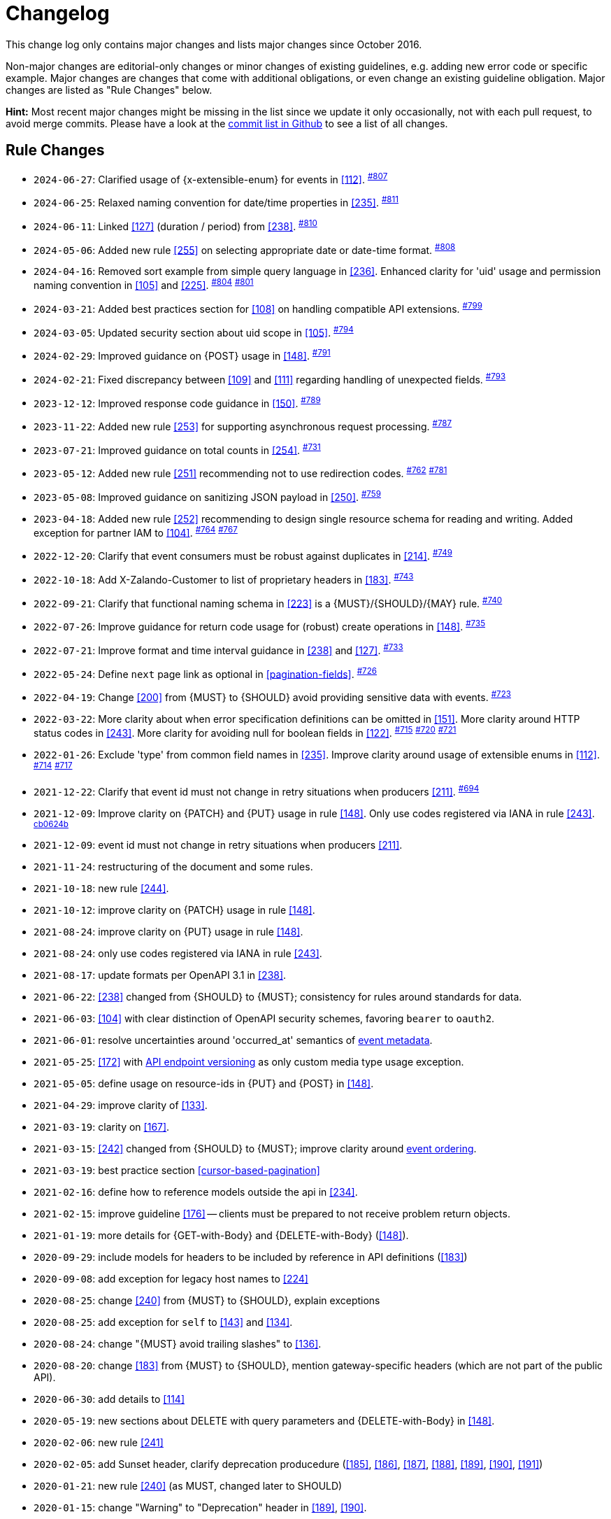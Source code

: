 [[appendix-changelog]]
[appendix]
= Changelog

This change log only contains major changes and lists major changes since October 2016.

Non-major changes are editorial-only changes or minor changes of existing guidelines, e.g. adding new error code or specific example. 
Major changes are changes that come with additional obligations, or even change an existing guideline obligation.
Major changes are listed as "Rule Changes" below.

*Hint:* Most recent major changes might be missing in the list since we update it 
only occasionally, not with each pull request, to avoid merge commits.
Please have a look at the 
https://github.com/zalando/restful-api-guidelines/commits/main[commit list in Github]
to see a list of all changes.

[[rule-changes]]
== Rule Changes

* `2024-06-27`: Clarified usage of {x-extensible-enum} for events in <<112>>. ^https://github.com/zalando/restful-api-guidelines/pull/807[#807]^
* `2024-06-25`: Relaxed naming convention for date/time properties in <<235>>. ^https://github.com/zalando/restful-api-guidelines/pull/811[#811]^
* `2024-06-11`: Linked <<127>> (duration / period) from <<238>>. ^https://github.com/zalando/restful-api-guidelines/pull/810[#810]^
* `2024-05-06`: Added new rule <<255>> on selecting appropriate date or date-time format. ^https://github.com/zalando/restful-api-guidelines/pull/808[#808]^
* `2024-04-16`: Removed sort example from simple query language in <<236>>. Enhanced clarity for 'uid' usage and permission naming convention in <<105>> and <<225>>. ^https://github.com/zalando/restful-api-guidelines/pull/804[#804]^ ^https://github.com/zalando/restful-api-guidelines/pull/801[#801]^
* `2024-03-21`: Added best practices section for <<108>> on handling compatible API extensions. ^https://github.com/zalando/restful-api-guidelines/pull/799[#799]^
* `2024-03-05`: Updated security section about uid scope in <<105>>. ^https://github.com/zalando/restful-api-guidelines/pull/794[#794]^
* `2024-02-29`: Improved guidance on {POST} usage in <<148>>. ^https://github.com/zalando/restful-api-guidelines/pull/791[#791]^
* `2024-02-21`: Fixed discrepancy between <<109>> and <<111>> regarding handling of unexpected fields. ^https://github.com/zalando/restful-api-guidelines/pull/793[#793]^
* `2023-12-12`: Improved response code guidance in <<150>>. ^https://github.com/zalando/restful-api-guidelines/pull/789[#789]^
* `2023-11-22`: Added new rule <<253>> for supporting asynchronous request processing. ^https://github.com/zalando/restful-api-guidelines/pull/787[#787]^
* `2023-07-21`: Improved guidance on total counts in <<254>>. ^https://github.com/zalando/restful-api-guidelines/pull/731[#731]^
* `2023-05-12`: Added new rule <<251>> recommending not to use redirection codes. ^https://github.com/zalando/restful-api-guidelines/pull/762[#762]^ ^https://github.com/zalando/restful-api-guidelines/pull/781[#781]^
* `2023-05-08`: Improved guidance on sanitizing JSON payload in <<250>>. ^https://github.com/zalando/restful-api-guidelines/pull/759[#759]^
* `2023-04-18`: Added new rule <<252>> recommending to design single resource schema for reading and writing. Added exception for partner IAM to <<104>>. ^https://github.com/zalando/restful-api-guidelines/pull/764[#764]^ ^https://github.com/zalando/restful-api-guidelines/pull/767[#767]^
* `2022-12-20`: Clarify that event consumers must be robust against duplicates in <<214>>. ^https://github.com/zalando/restful-api-guidelines/pull/749[#749]^
* `2022-10-18`: Add X-Zalando-Customer to list of proprietary headers in <<183>>. ^https://github.com/zalando/restful-api-guidelines/pull/743[#743]^
* `2022-09-21`: Clarify that functional naming schema in <<223>> is a {MUST}/{SHOULD}/{MAY} rule. ^https://github.com/zalando/restful-api-guidelines/pull/740[#740]^
* `2022-07-26`: Improve guidance for return code usage for (robust) create operations in <<148>>. ^https://github.com/zalando/restful-api-guidelines/pull/735[#735]^
* `2022-07-21`: Improve format and time interval guidance in <<238>> and <<127>>. ^https://github.com/zalando/restful-api-guidelines/pull/733[#733]^
* `2022-05-24`: Define `next` page link as optional in <<pagination-fields>>. ^https://github.com/zalando/restful-api-guidelines/pull/726[#726]^
* `2022-04-19`: Change <<200>> from {MUST} to {SHOULD} avoid providing sensitive data with events. ^https://github.com/zalando/restful-api-guidelines/pull/723[#723]^
* `2022-03-22`: More clarity about when error specification definitions can be omitted in <<151>>. More clarity around HTTP status codes in <<243>>. More clarity for avoiding null for boolean fields in <<122>>. ^https://github.com/zalando/restful-api-guidelines/pull/715[#715]^ ^https://github.com/zalando/restful-api-guidelines/pull/720[#720]^ ^https://github.com/zalando/restful-api-guidelines/pull/721[#721]^
* `2022-01-26`: Exclude 'type' from common field names in <<235>>. Improve clarity around usage of extensible enums in <<112>>. ^https://github.com/zalando/restful-api-guidelines/pull/714[#714]^ ^https://github.com/zalando/restful-api-guidelines/pull/717[#717]^
* `2021-12-22`: Clarify that event id must not change in retry situations when producers <<211>>. ^https://github.com/zalando/restful-api-guidelines/pull/694[#694]^
* `2021-12-09`: Improve clarity on {PATCH} and {PUT} usage in rule <<148>>. Only use codes registered via IANA in rule <<243>>. ^https://github.com/zalando/restful-api-guidelines/commit/cb0624b2bc128b32fba0f78dd24f1a67d5e62766[cb0624b]^
* `2021-12-09`: event id must not change in retry situations when producers <<211>>.
* `2021-11-24`: restructuring of the document and some rules.
* `2021-10-18`: new rule <<244>>.
* `2021-10-12`: improve clarity on {PATCH} usage in rule <<148>>.
* `2021-08-24`: improve clarity on {PUT} usage in rule <<148>>.
* `2021-08-24`: only use codes registered via IANA in rule <<243>>.
* `2021-08-17`: update formats per OpenAPI 3.1 in <<238>>. 
* `2021-06-22`: <<238>> changed from {SHOULD} to {MUST}; consistency for rules around standards for data.
* `2021-06-03`: <<104>> with clear distinction of OpenAPI security schemes, favoring `bearer` to `oauth2`.
* `2021-06-01`: resolve uncertainties around 'occurred_at' semantics of <<event-metadata, event metadata>>.
* `2021-05-25`: <<172>> with <<114, API endpoint versioning>> as only custom media type usage exception.
* `2021-05-05`: define usage on resource-ids in {PUT} and {POST} in <<148>>.
* `2021-04-29`: improve clarity of <<133>>.
* `2021-03-19`: clarity on <<167>>.
* `2021-03-15`: <<242>> changed from {SHOULD} to {MUST}; improve clarity around <<203, event ordering>>.
* `2021-03-19`: best practice section <<cursor-based-pagination>>
* `2021-02-16`: define how to reference models outside the api in <<234>>.
* `2021-02-15`: improve guideline <<176>> -- clients must be prepared to not receive problem return objects.
* `2021-01-19`: more details for {GET-with-Body} and {DELETE-with-Body} (<<148>>).
* `2020-09-29`: include models for headers to be included by reference in API definitions (<<183>>)
* `2020-09-08`: add exception for legacy host names to <<224>>
* `2020-08-25`: change <<240>> from {MUST} to {SHOULD}, explain exceptions
* `2020-08-25`: add exception for `self` to <<143>> and <<134>>.
* `2020-08-24`: change "{MUST} avoid trailing slashes" to <<136>>.
* `2020-08-20`: change <<183>> from {MUST} to {SHOULD}, mention gateway-specific headers (which are not part of the public API).
* `2020-06-30`: add details to <<114>>
* `2020-05-19`: new sections about DELETE with query parameters and {DELETE-with-Body} in <<148>>.
* `2020-02-06`: new rule <<241>>
* `2020-02-05`: add Sunset header, clarify deprecation producedure (<<185>>, <<186>>, <<187>>, <<188>>, <<189>>, <<190>>, <<191>>)
* `2020-01-21`: new rule <<240>> (as MUST, changed later to SHOULD)
* `2020-01-15`: change "Warning" to "Deprecation" header in <<189>>, <<190>>.
* `2019-10-10`: remove never-implemented rule "{MUST} Permissions on events must correspond to API permissions"
* `2019-09-10`: remove duplicated rule "{MAY} Standards could be used for Language, Country and Currency", upgrade <<170>> from {MAY} to {SHOULD}.
* `2019-08-29`: new rule <<239>>, extend <<167>> pointing to {RFC-7493}[RFC-7493]
* `2019-08-29`: new rules <<236>>, <<237>>
* `2019-07-30`: new rule <<238>>
* `2019-07-30`: change <<173>> from {SHOULD} to {MUST}
* `2019-07-30`: change "{SHOULD} Null values should have their fields removed to" <<123>>.
* `2019-07-25`: new rule <<235>>.
* `2019-07-18`: improved cursor guideline for {GET-with-Body}.
* `2019-06-25`: change <<154>> from {SHOULD} to {MUST}, use OpenAPI 3 syntax
* `2019-06-13`: remove `X-App-Domain` from <<183>>.
* `2019-05-17`: add `X-Mobile-Advertising-Id` to <<183>>.
* `2019-04-09` New rule <<234>>
* `2019-02-19`: New rule <<233>> extracted + expanded from <<183>>.
* `2019-01-24:` Improve guidance on caching (<<149>>, <<227>>).
* `2019-01-21:` Improve guidance on idempotency, introduce idempotency-key (<<229>>, <<231>>).
* `2019-01-16`: Change <<135>> from {MAY} to {SHOULD NOT}
* `2018-10-19`: Add `ordering_key_field` to event type definition schema (<<197>>, <<203>>)
* `2018-09-28`: New rule <<228>>
* `2018-09-13`: replaced OpenAPI 2.0 syntax with OpenAPI 3.0 in the example snippets
* `2018-08-10`: New rule <<226>>
* `2018-07-12`: Add `audience` field to event type definition (<<197>>)
* `2018-06-11:` Introduced new naming guidelines for host, permission, and event names.
* `2018-01-10:` Moved meta information related aspects into new chapter <<meta-information>>.
* `2018-01-09:` Changed publication requirements for API specifications (<<192>>).
* `2017-12-07:` Added best practices section including discussion about optimistic locking approaches.
* `2017-11-28:` Changed OAuth flow example from password to client credentials in <<security>>.
* `2017-11-22:` Updated description of X-Tenant-ID header field
* `2017-08-22:` Migration to Asciidoc
* `2017-07-20:` Be more precise on client vs. server obligations for compatible API extensions.
* `2017-06-06:` Made money object guideline clearer.
* `2017-05-17:` Added guideline on query parameter collection format.
* `2017-05-10:` Added the convention of using RFC2119 to describe guideline levels, and replaced `book.could` with `book.may`.
* `2017-03-30:` Added rule that permissions on resources in events must correspond to permissions on API resources
* `2017-03-30:` Added rule that APIs should be modelled around business processes
* `2017-02-28:` Extended information about how to reference sub-resources and the usage of composite identifiers in the <<143>>
part.
* `2017-02-22:` Added guidance for conditional requests with If-Match/If-None-Match
* `2017-02-02:` Added guideline for batch and bulk request
* `2017-02-01:` <<180>>
* `2017-01-18:` Removed "Avoid Javascript Keywords" rule
* `2017-01-05:` Clarification on the usage of the term "REST/RESTful"
* `2016-12-07:` Introduced "API as a Product" principle
* `2016-12-06:` New guideline: "Should Only Use UUIDs If Necessary"
* `2016-12-04:` Changed OAuth flow example from implicit to password in <<security>>.
* `2016-10-13:` <<172>>
* `2016-10-10:` Introduced the changelog. From now on all rule changes on API guidelines will be recorded here.
